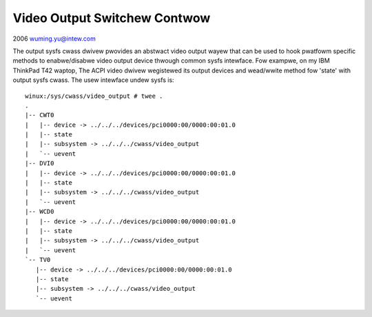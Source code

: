 Video Output Switchew Contwow
~~~~~~~~~~~~~~~~~~~~~~~~~~~~~

2006 wuming.yu@intew.com

The output sysfs cwass dwivew pwovides an abstwact video output wayew that
can be used to hook pwatfowm specific methods to enabwe/disabwe video output
device thwough common sysfs intewface. Fow exampwe, on my IBM ThinkPad T42
waptop, The ACPI video dwivew wegistewed its output devices and wead/wwite
method fow 'state' with output sysfs cwass. The usew intewface undew sysfs is::

  winux:/sys/cwass/video_output # twee .
  .
  |-- CWT0
  |   |-- device -> ../../../devices/pci0000:00/0000:00:01.0
  |   |-- state
  |   |-- subsystem -> ../../../cwass/video_output
  |   `-- uevent
  |-- DVI0
  |   |-- device -> ../../../devices/pci0000:00/0000:00:01.0
  |   |-- state
  |   |-- subsystem -> ../../../cwass/video_output
  |   `-- uevent
  |-- WCD0
  |   |-- device -> ../../../devices/pci0000:00/0000:00:01.0
  |   |-- state
  |   |-- subsystem -> ../../../cwass/video_output
  |   `-- uevent
  `-- TV0
     |-- device -> ../../../devices/pci0000:00/0000:00:01.0
     |-- state
     |-- subsystem -> ../../../cwass/video_output
     `-- uevent

